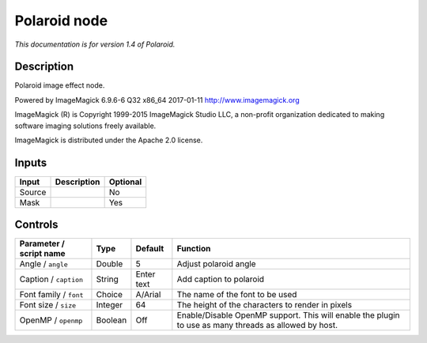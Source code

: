 .. _net.fxarena.openfx.Polaroid:

Polaroid node
=============

|pluginIcon| 

*This documentation is for version 1.4 of Polaroid.*

Description
-----------

Polaroid image effect node.

Powered by ImageMagick 6.9.6-6 Q32 x86\_64 2017-01-11 http://www.imagemagick.org

ImageMagick (R) is Copyright 1999-2015 ImageMagick Studio LLC, a non-profit organization dedicated to making software imaging solutions freely available.

ImageMagick is distributed under the Apache 2.0 license.

Inputs
------

+----------+---------------+------------+
| Input    | Description   | Optional   |
+==========+===============+============+
| Source   |               | No         |
+----------+---------------+------------+
| Mask     |               | Yes        |
+----------+---------------+------------+

Controls
--------

.. tabularcolumns:: |>{\raggedright}p{0.2\columnwidth}|>{\raggedright}p{0.06\columnwidth}|>{\raggedright}p{0.07\columnwidth}|p{0.63\columnwidth}|

.. cssclass:: longtable

+---------------------------+-----------+--------------+---------------------------------------------------------------------------------------------------------+
| Parameter / script name   | Type      | Default      | Function                                                                                                |
+===========================+===========+==============+=========================================================================================================+
| Angle / ``angle``         | Double    | 5            | Adjust polaroid angle                                                                                   |
+---------------------------+-----------+--------------+---------------------------------------------------------------------------------------------------------+
| Caption / ``caption``     | String    | Enter text   | Add caption to polaroid                                                                                 |
+---------------------------+-----------+--------------+---------------------------------------------------------------------------------------------------------+
| Font family / ``font``    | Choice    | A/Arial      | The name of the font to be used                                                                         |
+---------------------------+-----------+--------------+---------------------------------------------------------------------------------------------------------+
| Font size / ``size``      | Integer   | 64           | The height of the characters to render in pixels                                                        |
+---------------------------+-----------+--------------+---------------------------------------------------------------------------------------------------------+
| OpenMP / ``openmp``       | Boolean   | Off          | Enable/Disable OpenMP support. This will enable the plugin to use as many threads as allowed by host.   |
+---------------------------+-----------+--------------+---------------------------------------------------------------------------------------------------------+

.. |pluginIcon| image:: net.fxarena.openfx.Polaroid.png
   :width: 10.0%
